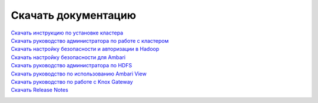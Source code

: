 Скачать документацию
====================


`Скачать инструкцию по установке кластера`_
 .. _Скачать инструкцию по установке кластера: https://storage.googleapis.com/arenadata-repo/docs/adh/pdf/v1.4.1/Инструкция%20по%20установке%20кластера.pdf

`Скачать руководство администратора по работе с кластером`_
 .. _Скачать руководство администратора по работе с кластером: https://storage.googleapis.com/arenadata-repo/docs/adh/pdf/v1.4.1/Руководство%20администратора%20по%20работе%20с%20кластером.pdf

`Скачать настройку безопасности и авторизации в Hadoop`_
 .. _Скачать настройку безопасности и авторизации в Hadoop: https://storage.googleapis.com/arenadata-repo/docs/adh/pdf/v1.4.1/Настройка%20безопасности%20и%20авторизации%20в%20Hadoop.pdf

`Скачать настройку безопасности для Ambari`_
 .. _Скачать настройку безопасности для Ambari: https://storage.googleapis.com/arenadata-repo/docs/adh/pdf/v1.4.1/Настройка%20безопасности%20для%20Ambari.pdf

`Скачать руководство администратора по HDFS`_
 .. _Скачать руководство администратора по HDFS: https://storage.googleapis.com/arenadata-repo/docs/adh/pdf/v1.4.1/Руководство%20администратора%20по%20HDFS.pdf
 
`Скачать руководство по использованию Ambari View`_
 .. _Скачать руководство по использованию Ambari View: https://storage.googleapis.com/arenadata-repo/docs/adh/pdf/v1.4.1/Использование%20Ambari%20View.pdf
 
`Скачать руководство по работе с Knox Gateway`_
 .. _Скачать руководство по работе с Knox Gateway: https://storage.googleapis.com/arenadata-repo/docs/adh/pdf/v1.4.1/Руководство%20по%20работе%20с%20Knox%20Gateway.pdf

`Скачать Release Notes`_
 .. _Скачать Release Notes: https://storage.googleapis.com/arenadata-repo/docs/adh/pdf/v1.4.1/Release%20Notes.pdf

